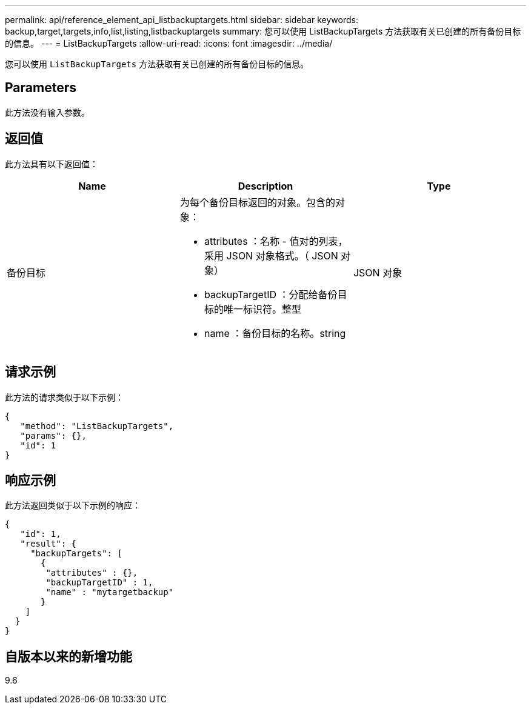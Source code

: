 ---
permalink: api/reference_element_api_listbackuptargets.html 
sidebar: sidebar 
keywords: backup,target,targets,info,list,listing,listbackuptargets 
summary: 您可以使用 ListBackupTargets 方法获取有关已创建的所有备份目标的信息。 
---
= ListBackupTargets
:allow-uri-read: 
:icons: font
:imagesdir: ../media/


[role="lead"]
您可以使用 `ListBackupTargets` 方法获取有关已创建的所有备份目标的信息。



== Parameters

此方法没有输入参数。



== 返回值

此方法具有以下返回值：

|===
| Name | Description | Type 


 a| 
备份目标
 a| 
为每个备份目标返回的对象。包含的对象：

* attributes ：名称 - 值对的列表，采用 JSON 对象格式。（ JSON 对象）
* backupTargetID ：分配给备份目标的唯一标识符。整型
* name ：备份目标的名称。string

 a| 
JSON 对象

|===


== 请求示例

此方法的请求类似于以下示例：

[listing]
----
{
   "method": "ListBackupTargets",
   "params": {},
   "id": 1
}
----


== 响应示例

此方法返回类似于以下示例的响应：

[listing]
----
{
   "id": 1,
   "result": {
     "backupTargets": [
       {
        "attributes" : {},
        "backupTargetID" : 1,
        "name" : "mytargetbackup"
       }
    ]
  }
}
----


== 自版本以来的新增功能

9.6
